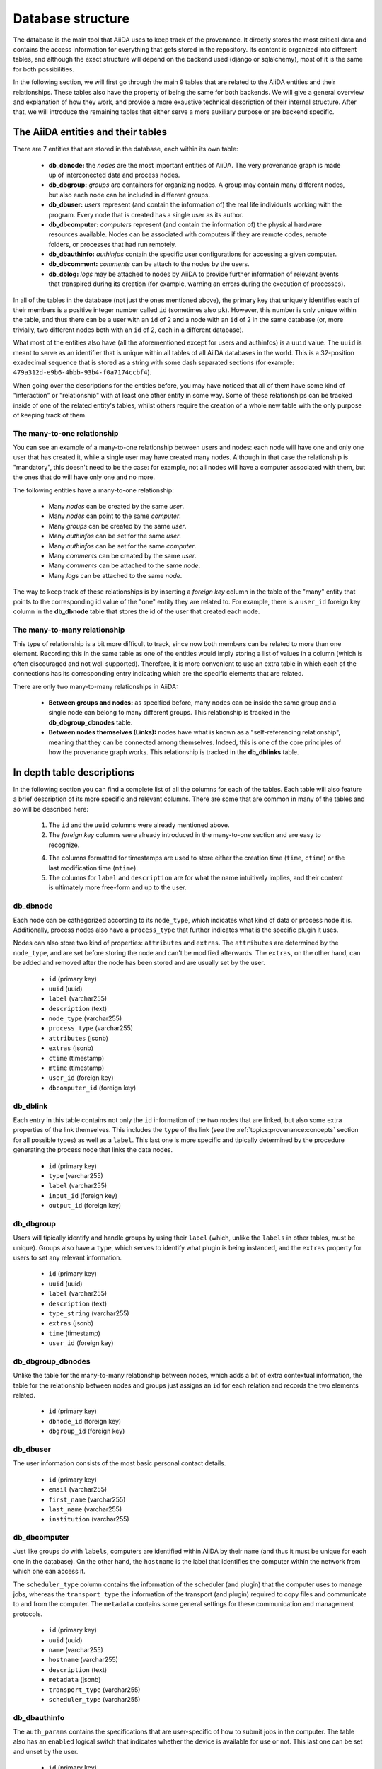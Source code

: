 .. _internal_architecture:database:

******************
Database structure
******************

The database is the main tool that AiiDA uses to keep track of the provenance.
It directly stores the most critical data and contains the access information for everything that gets stored in the repository.
Its content is organized into different tables, and although the exact structure will depend on the backend used (django or sqlalchemy), most of it is the same for both possibilities.

In the following section, we will first go through the main 9 tables that are related to the AiiDA entities and their relationships.
These tables also have the property of being the same for both backends.
We will give a general overview and explanation of how they work, and provide a more exaustive technical description of their internal structure.
After that, we will introduce the remaining tables that either serve a more auxiliary purpose or are backend specific.


The AiiDA entities and their tables
===================================

There are 7 entities that are stored in the database, each within its own table:

 - **db_dbnode:** the `nodes` are the most important entities of AiiDA.
   The very provenance graph is made up of interconected data and process nodes.

 - **db_dbgroup:** `groups` are containers for organizing nodes.
   A group may contain many different nodes, but also each node can be included in different groups.

 - **db_dbuser:** `users` represent (and contain the information of) the real life individuals working with the program.
   Every node that is created has a single user as its author.

 - **db_dbcomputer:** `computers` represent (and contain the information of) the physical hardware resources available.
   Nodes can be associated with computers if they are remote codes, remote folders, or processes that had run remotely.

 - **db_dbauthinfo:** `authinfos` contain the specific user configurations for accessing a given computer.

 - **db_dbcomment:** `comments` can be attach to the nodes by the users.

 - **db_dblog:** `logs` may be attached to nodes by AiiDA to provide further information of relevant events that transpired during its creation (for example, warning an errors during the execution of processes).


In all of the tables in the database (not just the ones mentioned above), the primary key that uniquely identifies each of their members is a positive integer number called ``id`` (sometimes also ``pk``).
However, this number is only unique within the table, and thus there can be a user with an ``id`` of 2 and a node with an ``id`` of 2 in the same database (or, more trivially, two different nodes both with an ``id`` of 2, each in a different database).

What most of the entities also have (all the aforementioned except for users and authinfos) is a ``uuid`` value.
The ``uuid`` is meant to serve as an identifier that is unique within all tables of all AiiDA databases in the world.
This is a 32-position exadecimal sequence that is stored as a string with some dash separated sections (for example: ``479a312d-e9b6-4bbb-93b4-f0a7174ccbf4``).

When going over the descriptions for the entities before, you may have noticed that all of them have some kind of "interaction" or "relationship" with at least one other entity in some way.
Some of these relationships can be tracked inside of one of the related entity's tables, whilst others require the creation of a whole new table with the only purpose of keeping track of them.


The many-to-one relationship
----------------------------

You can see an example of a many-to-one relationship between users and nodes: each node will have one and only one user that has created it, while a single user may have created many nodes.
Although in that case the relationship is "mandatory", this doesn't need to be the case: for example, not all nodes will have a computer associated with them, but the ones that do will have only one and no more.

The following entities have a many-to-one relationship:

 * Many `nodes` can be created by the same `user`.
 * Many `nodes` can point to the same `computer`.
 * Many `groups` can be created by the same `user`.
 * Many `authinfos` can be set for the same `user`.
 * Many `authinfos` can be set for the same `computer`.
 * Many `comments` can be created by the same `user`.
 * Many `comments` can be attached to the same `node`.
 * Many `logs` can be attached to the same `node`.

The way to keep track of these relationships is by inserting a `foreign key` column in the table of the "many" entity that points to the corresponding id value of the "one" entity they are related to.
For example, there is a ``user_id`` foreign key column in the **db_dbnode** table that stores the id of the user that created each node.


The many-to-many relationship
-----------------------------

This type of relationship is a bit more difficult to track, since now both members can be related to more than one element.
Recording this in the same table as one of the entities would imply storing a list of values in a column (which is often discouraged and not well supported).
Therefore, it is more convenient to use an extra table in which each of the connections has its corresponding entry indicating which are the specific elements that are related.

There are only two many-to-many relationships in AiiDA:

 - **Between groups and nodes:**
   as specified before, many nodes can be inside the same group and a single node can belong to many different groups.
   This relationship is tracked in the **db_dbgroup_dbnodes** table.

 - **Between nodes themselves (Links):**
   nodes have what is known as a "self-referencing relationship", meaning that they can be connected among themselves.
   Indeed, this is one of the core principles of how the provenance graph works.
   This relationship is tracked in the **db_dblinks** table.


In depth table descriptions
===========================

In the following section you can find a complete list of all the columns for each of the tables.
Each table will also feature a brief description of its more specific and relevant columns.
There are some that are common in many of the tables and so will be described here:

    1. The ``id`` and the ``uuid`` columns were already mentioned above.

    2. The `foreign key` columns were already introduced in the many-to-one section and are easy to recognize.

    4. The columns formatted for timestamps are used to store either the creation time (``time``, ``ctime``) or the last modification time (``mtime``).

    5. The columns for ``label`` and ``description`` are for what the name intuitively implies, and their content is ultimately more free-form and up to the user.


db_dbnode
---------

Each node can be cathegorized according to its ``node_type``, which indicates what kind of data or process node it is.
Additionally, process nodes also have a ``process_type`` that further indicates what is the specific plugin it uses.

Nodes can also store two kind of properties: ``attributes`` and ``extras``.
The ``attributes`` are determined by the ``node_type``, and are set before storing the node and can't be modified afterwards.
The ``extras``, on the other hand, can be added and removed after the node has been stored and are usually set by the user.

 * ``id`` (primary key)
 * ``uuid`` (uuid)
 * ``label`` (varchar255)
 * ``description`` (text)
 * ``node_type`` (varchar255)
 * ``process_type`` (varchar255)
 * ``attributes`` (jsonb)
 * ``extras`` (jsonb)
 * ``ctime`` (timestamp)
 * ``mtime`` (timestamp)
 * ``user_id`` (foreign key)
 * ``dbcomputer_id`` (foreign key)


db_dblink
---------

Each entry in this table contains not only the ``id`` information of the two nodes that are linked, but also some extra properties of the link themselves.
This includes the ``type`` of the link (see the :ref:`topics:provenance:concepts` section for all possible types) as well as a ``label``.
This last one is more specific and tipically determined by the procedure generating the process node that links the data nodes.

 * ``id`` (primary key)
 * ``type`` (varchar255)
 * ``label`` (varchar255)
 * ``input_id`` (foreign key)
 * ``output_id`` (foreign key)


db_dbgroup
----------

Users will tipically identify and handle groups by using their ``label`` (which, unlike the ``labels`` in other tables, must be unique).
Groups also have a ``type``, which serves to identify what plugin is being instanced, and the ``extras`` property for users to set any relevant information.

 * ``id`` (primary key)
 * ``uuid`` (uuid)
 * ``label`` (varchar255)
 * ``description`` (text)
 * ``type_string`` (varchar255)
 * ``extras`` (jsonb)
 * ``time`` (timestamp)
 * ``user_id`` (foreign key)


db_dbgroup_dbnodes
------------------

Unlike the table for the many-to-many relationship between nodes, which adds a bit of extra contextual information, the table for the relationship between nodes and groups just assigns an ``id`` for each relation and records the two elements related.

 * ``id`` (primary key)
 * ``dbnode_id`` (foreign key)
 * ``dbgroup_id`` (foreign key)


db_dbuser
---------

The user information consists of the most basic personal contact details.

 * ``id`` (primary key)
 * ``email`` (varchar255)
 * ``first_name`` (varchar255)
 * ``last_name`` (varchar255)
 * ``institution`` (varchar255)


db_dbcomputer
-------------

Just like groups do with ``labels``, computers are identified within AiiDA by their ``name`` (and thus it must be unique for each one in the database).
On the other hand, the ``hostname`` is the label that identifies the computer within the network from which one can access it.

The ``scheduler_type`` column contains the information of the scheduler (and plugin) that the computer uses to manage jobs, whereas the ``transport_type`` the information of the transport (and plugin) required to copy files and communicate to and from the computer.
The ``metadata`` contains some general settings for these communication and management protocols.

 * ``id`` (primary key)
 * ``uuid`` (uuid)
 * ``name`` (varchar255)
 * ``hostname`` (varchar255)
 * ``description`` (text)
 * ``metadata`` (jsonb)
 * ``transport_type`` (varchar255)
 * ``scheduler_type`` (varchar255)


db_dbauthinfo
-------------

The ``auth_params`` contains the specifications that are user-specific of how to submit jobs in the computer.
The table also has an ``enabled`` logical switch that indicates whether the device is available for use or not.
This last one can be set and unset by the user.

 * ``id`` (primary key)
 * ``metadata`` (jsonb)
 * ``enabled`` (boolean)
 * ``auth_params`` (jsonb)
 * ``aiidauser_id`` (foreign key)
 * ``dbcomputer_id`` (foreign key)


db_dbcomment
------------

The comment table only has the ``content`` column that is specific to it, while the rest of the columns just track the contextual information of the entry.

 * ``id`` (primary key)
 * ``uuid`` (uuid)
 * ``content`` (text)
 * ``ctime`` (timestamp)
 * ``mtime`` (timestamp)
 * ``user_id`` (foreign key)
 * ``dbnode_id`` (foreign key)


db_dblog
--------

The log table not only keeps track of the ``messages`` being recorded, but also of the ``levelname`` (how critical the message is, from a simple report to an irrecoverable error) and the ``loggername`` (what process recorded the message).

 * ``id`` (primary key)
 * ``uuid`` (uuid)
 * ``time`` (timestamp)
 * ``message`` (text)
 * ``metadata`` (jsonb)
 * ``levelname`` (varchar255)
 * ``loggername`` (varchar255)
 * ``dbnode_id`` (foreign key)


The auxiliary tables
====================

db_dbsetting
------------

 * ``id`` (primary key)
 * ``key`` (varchar1024)
 * ``val`` (jsonb)
 * ``time`` (timestamp)
 * ``description`` (text)


Sequence tables
---------------

These are necessary to keep track of the id primary key for each main table (including the backend-specific ones).
They end in ``_id_seq`` (for example, **db_dbnode_id_seq**, **db_dbgroup_id_seq**, **db_dblink_id_seq**).


Backend specific tables
-----------------------

 - **auth_group** (django)
 - **auth_group_permissions** (django)
 - **auth_permission** (django)
 - **django_content_type** (django)
 - **django_migrations** (django)
 - **alembic_version** (sqlalchemy)
